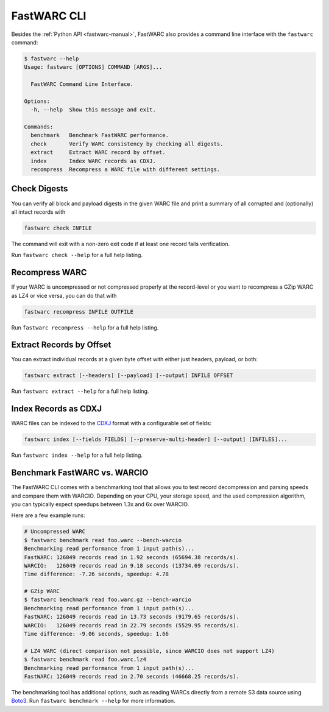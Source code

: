 .. _fastwarc-cli:

FastWARC CLI
============

Besides the :ref:`Python API <fastwarc-manual>`, FastWARC also provides a command line interface with the ``fastwarc`` command:

.. code-block:: bash

  $ fastwarc --help
  Usage: fastwarc [OPTIONS] COMMAND [ARGS]...

    FastWARC Command Line Interface.

  Options:
    -h, --help  Show this message and exit.

  Commands:
    benchmark   Benchmark FastWARC performance.
    check       Verify WARC consistency by checking all digests.
    extract     Extract WARC record by offset.
    index       Index WARC records as CDXJ.
    recompress  Recompress a WARC file with different settings.

Check Digests
-------------
You can verify all block and payload digests in the given WARC file and print a summary of all corrupted and (optionally) all intact records with

.. code-block:: bash

  fastwarc check INFILE

The command will exit with a non-zero exit code if at least one record fails verification.

Run ``fastwarc check --help`` for a full help listing.

Recompress WARC
---------------
If your WARC is uncompressed or not compressed properly at the record-level or you want to recompress a GZip WARC as LZ4 or vice versa, you can do that with

.. code-block:: bash

  fastwarc recompress INFILE OUTFILE


Run ``fastwarc recompress --help`` for a full help listing.

Extract Records by Offset
-------------------------
You can extract individual records at a given byte offset with either just headers, payload, or both:

.. code-block:: bash

  fastwarc extract [--headers] [--payload] [--output] INFILE OFFSET

Run ``fastwarc extract --help`` for a full help listing.

Index Records as CDXJ
---------------------
WARC files can be indexed to the `CDXJ <https://github.com/webrecorder/cdxj-indexer>`_ format with a configurable set of fields:

.. code-block::

  fastwarc index [--fields FIELDS] [--preserve-multi-header] [--output] [INFILES]...

Run ``fastwarc index --help`` for a full help listing.

Benchmark FastWARC vs. WARCIO
-----------------------------
The FastWARC CLI comes with a benchmarking tool that allows you to test record decompression and parsing speeds and compare them with WARCIO. Depending on your CPU, your storage speed, and the used compression algorithm, you can typically expect speedups between 1.3x and 6x over WARCIO.

Here are a few example runs:

.. code-block:: bash

  # Uncompressed WARC
  $ fastwarc benchmark read foo.warc --bench-warcio
  Benchmarking read performance from 1 input path(s)...
  FastWARC: 126049 records read in 1.92 seconds (65694.38 records/s).
  WARCIO:   126049 records read in 9.18 seconds (13734.69 records/s).
  Time difference: -7.26 seconds, speedup: 4.78

  # GZip WARC
  $ fastwarc benchmark read foo.warc.gz --bench-warcio
  Benchmarking read performance from 1 input path(s)...
  FastWARC: 126049 records read in 13.73 seconds (9179.65 records/s).
  WARCIO:   126049 records read in 22.79 seconds (5529.95 records/s).
  Time difference: -9.06 seconds, speedup: 1.66

  # LZ4 WARC (direct comparison not possible, since WARCIO does not support LZ4)
  $ fastwarc benchmark read foo.warc.lz4
  Benchmarking read performance from 1 input path(s)...
  FastWARC: 126049 records read in 2.70 seconds (46668.25 records/s).

The benchmarking tool has additional options, such as reading WARCs directly from a remote S3 data source using `Boto3 <https://boto3.amazonaws.com/v1/documentation/api/latest/index.html>`_. Run ``fastwarc benchmark --help`` for more information.
